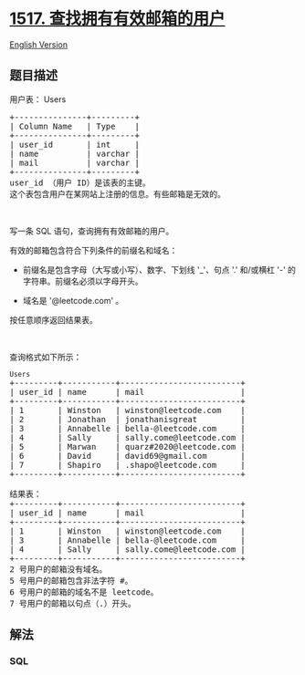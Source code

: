 * [[https://leetcode-cn.com/problems/find-users-with-valid-e-mails][1517.
查找拥有有效邮箱的用户]]
  :PROPERTIES:
  :CUSTOM_ID: 查找拥有有效邮箱的用户
  :END:
[[./solution/1500-1599/1517.Find Users With Valid E-Mails/README_EN.org][English
Version]]

** 题目描述
   :PROPERTIES:
   :CUSTOM_ID: 题目描述
   :END:

#+begin_html
  <!-- 这里写题目描述 -->
#+end_html

#+begin_html
  <p>
#+end_html

用户表： Users

#+begin_html
  </p>
#+end_html

#+begin_html
  <pre>
  +---------------+---------+
  | Column Name   | Type    |
  +---------------+---------+
  | user_id       | int     |
  | name          | varchar |
  | mail          | varchar | 
  +---------------+---------+
  user_id （用户 ID）是该表的主键。
  这个表包含用户在某网站上注册的信息。有些邮箱是无效的。</pre>
#+end_html

#+begin_html
  <p>
#+end_html

 

#+begin_html
  </p>
#+end_html

#+begin_html
  <p>
#+end_html

写一条 SQL 语句，查询拥有有效邮箱的用户。

#+begin_html
  </p>
#+end_html

#+begin_html
  <p>
#+end_html

有效的邮箱包含符合下列条件的前缀名和域名：

#+begin_html
  </p>
#+end_html

#+begin_html
  <ul>
#+end_html

#+begin_html
  <li>
#+end_html

前缀名是包含字母（大写或小写）、数字、下划线 '_'、句点 '.' 和/或横杠 '-' 的字符串。前缀名必须以字母开头。

#+begin_html
  </li>
#+end_html

#+begin_html
  <li>
#+end_html

域名是 '@leetcode.com' 。

#+begin_html
  </li>
#+end_html

#+begin_html
  </ul>
#+end_html

#+begin_html
  <p>
#+end_html

按任意顺序返回结果表。

#+begin_html
  </p>
#+end_html

#+begin_html
  <p>
#+end_html

 

#+begin_html
  </p>
#+end_html

#+begin_html
  <p>
#+end_html

查询格式如下所示：

#+begin_html
  </p>
#+end_html

#+begin_html
  <pre>
  <code>Users</code>
  +---------+-----------+-------------------------+
  | user_id | name      | mail                    |
  +---------+-----------+-------------------------+
  | 1       | Winston   | winston@leetcode.com    |
  | 2       | Jonathan  | jonathanisgreat         |
  | 3       | Annabelle | bella-@leetcode.com     |
  | 4       | Sally     | sally.come@leetcode.com |
  | 5       | Marwan    | quarz#2020@leetcode.com |
  | 6       | David     | david69@gmail.com       |
  | 7       | Shapiro   | .shapo@leetcode.com     |
  +---------+-----------+-------------------------+

  结果表：
  +---------+-----------+-------------------------+
  | user_id | name      | mail                    |
  +---------+-----------+-------------------------+
  | 1       | Winston   | winston@leetcode.com    |
  | 3       | Annabelle | bella-@leetcode.com     |
  | 4       | Sally     | sally.come@leetcode.com |
  +---------+-----------+-------------------------+
  2 号用户的邮箱没有域名。
  5 号用户的邮箱包含非法字符 #。
  6 号用户的邮箱的域名不是 leetcode。
  7 号用户的邮箱以句点（.）开头。
  </pre>
#+end_html

** 解法
   :PROPERTIES:
   :CUSTOM_ID: 解法
   :END:

#+begin_html
  <!-- 这里可写通用的实现逻辑 -->
#+end_html

#+begin_html
  <!-- tabs:start -->
#+end_html

*** *SQL*
    :PROPERTIES:
    :CUSTOM_ID: sql
    :END:
#+begin_src sql
#+end_src

#+begin_html
  <!-- tabs:end -->
#+end_html

